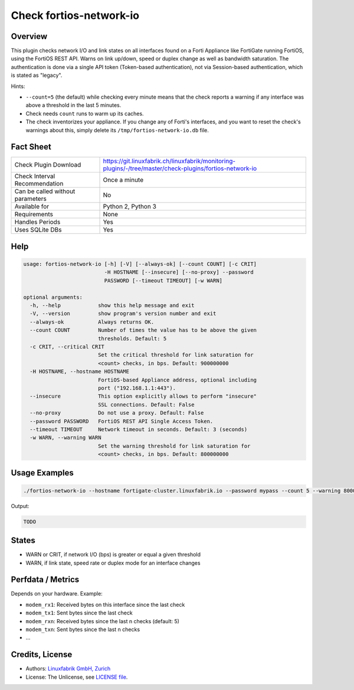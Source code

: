 Check fortios-network-io
========================

Overview
--------

This plugin checks network I/O and link states on all interfaces found on a Forti Appliance like FortiGate running FortiOS, using the FortiOS REST API. Warns on link up/down, speed or duplex change as well as bandwidth saturation. The authentication is done via a single API token (Token-based authentication), not via Session-based authentication, which is stated as "legacy".

Hints:

* ``--count=5`` (the default) while checking every minute means that the check reports a warning if any interface was above a threshold in the last 5 minutes.
* Check needs ``count`` runs to warm up its caches.
* The check inventorizes your appliance. If you change any of Forti's interfaces, and you want to reset the check's warnings about this, simply delete its ``/tmp/fortios-network-io.db`` file.


Fact Sheet
----------

.. csv-table::
    :widths: 30, 70
    
    "Check Plugin Download",                "https://git.linuxfabrik.ch/linuxfabrik/monitoring-plugins/-/tree/master/check-plugins/fortios-network-io"
    "Check Interval Recommendation",        "Once a minute"
    "Can be called without parameters",     "No"
    "Available for",                        "Python 2, Python 3"
    "Requirements",                         "None"
    "Handles Periods",                      "Yes"
    "Uses SQLite DBs",                      "Yes"


Help
----

.. code-block:: text

    usage: fortios-network-io [-h] [-V] [--always-ok] [--count COUNT] [-c CRIT]
                              -H HOSTNAME [--insecure] [--no-proxy] --password
                              PASSWORD [--timeout TIMEOUT] [-w WARN]

    optional arguments:
      -h, --help            show this help message and exit
      -V, --version         show program's version number and exit
      --always-ok           Always returns OK.
      --count COUNT         Number of times the value has to be above the given
                            thresholds. Default: 5
      -c CRIT, --critical CRIT
                            Set the critical threshold for link saturation for
                            <count> checks, in bps. Default: 900000000
      -H HOSTNAME, --hostname HOSTNAME
                            FortiOS-based Appliance address, optional including
                            port ("192.168.1.1:443").
      --insecure            This option explicitly allows to perform "insecure"
                            SSL connections. Default: False
      --no-proxy            Do not use a proxy. Default: False
      --password PASSWORD   FortiOS REST API Single Access Token.
      --timeout TIMEOUT     Network timeout in seconds. Default: 3 (seconds)
      -w WARN, --warning WARN
                            Set the warning threshold for link saturation for
                            <count> checks, in bps. Default: 800000000


Usage Examples
--------------

.. code-block:: bash

    ./fortios-network-io --hostname fortigate-cluster.linuxfabrik.io --password mypass --count 5 --warning 800000000 --critical 900000000
    
Output:

.. code-block:: text

    TODO


States
------

* WARN or CRIT, if network I/O (bps) is greater or equal a given threshold
* WARN, if link state, speed rate or duplex mode for an interface changes


Perfdata / Metrics
------------------

Depends on your hardware. Example:

* ``modem_rx1``: Received bytes on this interface since the last check
* ``modem_tx1``: Sent bytes since the last check
* ``modem_rxn``: Received bytes since the last n checks (default: 5)
* ``modem_txn``: Sent bytes since the last n checks
* ...


Credits, License
----------------

* Authors: `Linuxfabrik GmbH, Zurich <https://www.linuxfabrik.ch>`_
* License: The Unlicense, see `LICENSE file <https://git.linuxfabrik.ch/linuxfabrik/monitoring-plugins/-/blob/master/LICENSE>`_.
